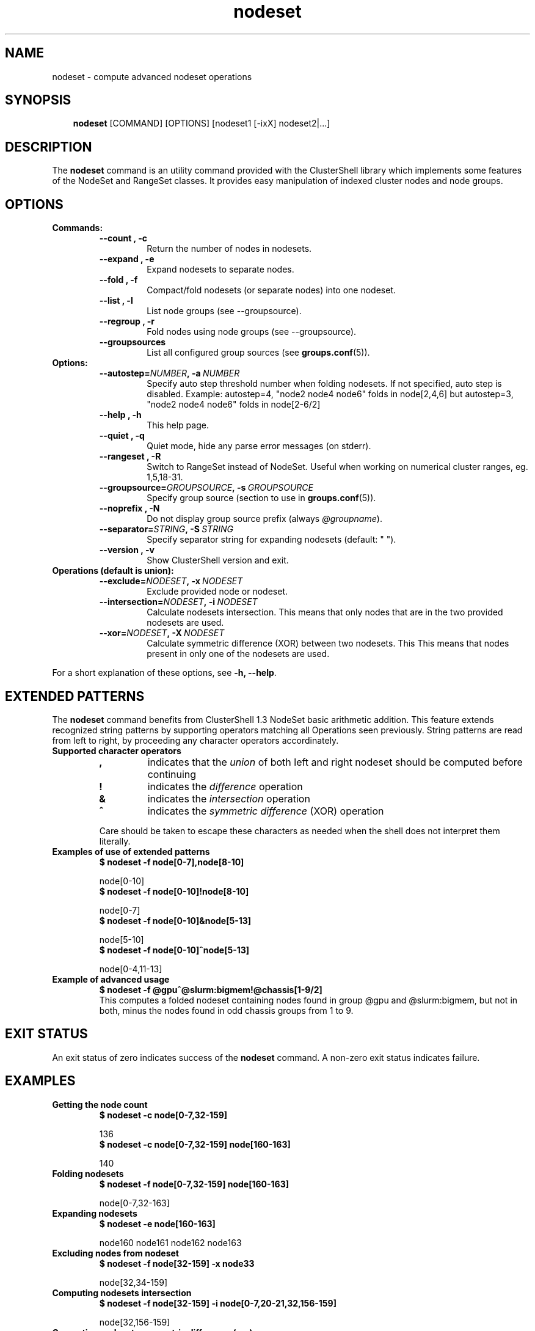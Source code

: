 .\" Man page generated from reStructeredText.
.TH nodeset 1 "2010-05-20" "1.3" "ClusterShell User Manual"
.SH NAME
nodeset \- compute advanced nodeset operations

.nr rst2man-indent-level 0
.
.de1 rstReportMargin
\\$1 \\n[an-margin]
level \\n[rst2man-indent-level]
level magin: \\n[rst2man-indent\\n[rst2man-indent-level]]
-
\\n[rst2man-indent0]
\\n[rst2man-indent1]
\\n[rst2man-indent2]
..
.de1 INDENT
.\" .rstReportMargin pre:
. RS \\$1
. nr rst2man-indent\\n[rst2man-indent-level] \\n[an-margin]
. nr rst2man-indent-level +1
.\" .rstReportMargin post:
..
.de UNINDENT
. RE
.\" indent \\n[an-margin]
.\" old: \\n[rst2man-indent\\n[rst2man-indent-level]]
.nr rst2man-indent-level -1
.\" new: \\n[rst2man-indent\\n[rst2man-indent-level]]
.in \\n[rst2man-indent\\n[rst2man-indent-level]]u
..

.SH SYNOPSIS
.INDENT 0.0
.INDENT 3.5
\fBnodeset\fP [COMMAND] [OPTIONS] [nodeset1 [\-ixX] nodeset2|...]

.UNINDENT
.UNINDENT

.SH DESCRIPTION
The \fBnodeset\fP command is an utility command provided with the ClusterShell
library which implements some features of the NodeSet and RangeSet classes.
It provides easy manipulation of indexed cluster nodes and node groups.


.SH OPTIONS
.INDENT 0.0

.TP
.B Commands:
.INDENT 7.0

.TP
.B \-\-count , \-c
Return the number of nodes in nodesets.


.TP
.B \-\-expand , \-e
Expand nodesets to separate nodes.


.TP
.B \-\-fold , \-f
Compact/fold nodesets (or separate nodes) into one nodeset.


.TP
.B \-\-list , \-l
List node groups (see \-\-groupsource).


.TP
.B \-\-regroup , \-r
Fold nodes using node groups (see \-\-groupsource).


.TP
.B \-\-groupsources
List all configured group sources (see \fBgroups.conf\fP(5)).

.UNINDENT

.TP
.B Options:
.INDENT 7.0

.TP
.BI \-\-autostep\fn= NUMBER ,\ \-a\  NUMBER
Specify auto step threshold number when folding nodesets.
If not specified, auto step is disabled.
Example: autostep=4, "node2 node4 node6" folds in node[2,4,6] but autostep=3, "node2 node4 node6" folds in node[2\-6/2]


.TP
.B \-\-help , \-h
This help page.


.TP
.B \-\-quiet , \-q
Quiet mode, hide any parse error messages (on stderr).


.TP
.B \-\-rangeset , \-R
Switch to RangeSet instead of NodeSet. Useful when working on
numerical cluster ranges, eg. 1,5,18\-31.


.TP
.BI \-\-groupsource\fn= GROUPSOURCE ,\ \-s\  GROUPSOURCE
Specify group source (section to use in \fBgroups.conf\fP(5)).


.TP
.B \-\-noprefix , \-N
Do not display group source prefix (always \fI@groupname\fP).


.TP
.BI \-\-separator\fn= STRING ,\ \-S\  STRING
Specify separator string for expanding nodesets (default: " ").


.TP
.B \-\-version , \-v
Show ClusterShell version and exit.

.UNINDENT

.TP
.B Operations (default is union):
.INDENT 7.0

.TP
.BI \-\-exclude\fn= NODESET ,\ \-x\  NODESET
Exclude provided node or nodeset.


.TP
.BI \-\-intersection\fn= NODESET ,\ \-i\  NODESET
Calculate nodesets intersection. This means that only nodes that
are in the two provided nodesets are used.


.TP
.BI \-\-xor\fn= NODESET ,\ \-X\  NODESET
Calculate symmetric difference (XOR) between two nodesets. This
This means that nodes present in only one of the nodesets are
used.

.UNINDENT
.UNINDENT
For a short explanation of these options, see \fB\-h, \-\-help\fP.


.SH EXTENDED PATTERNS
The \fBnodeset\fP command benefits from ClusterShell 1.3 NodeSet basic
arithmetic addition. This feature extends recognized string patterns by
supporting operators matching all Operations seen previously. String
patterns are read from left to right, by proceeding any character
operators accordinately.

.INDENT 0.0

.TP
.B Supported character operators
.INDENT 7.0

.TP
.B \fB,\fP
indicates that the \fIunion\fP of both left and right nodeset should be
computed before continuing


.TP
.B \fB!\fP
indicates the \fIdifference\fP operation


.TP
.B \fB&\fP
indicates the \fIintersection\fP operation


.TP
.B \fB^\fP
indicates the \fIsymmetric difference\fP (XOR) operation

.UNINDENT
Care should be taken to escape these characters as needed when the shell
does not interpret them literally.


.TP
.B Examples of use of extended patterns
.INDENT 7.0

.TP
.B $ nodeset \-f node[0\-7],node[8\-10]
.UNINDENT

node[0\-10]
.br

.INDENT 7.0

.TP
.B $ nodeset \-f node[0\-10]!node[8\-10]
.UNINDENT

node[0\-7]
.br

.INDENT 7.0

.TP
.B $ nodeset \-f node[0\-10]&node[5\-13]
.UNINDENT

node[5\-10]
.br

.INDENT 7.0

.TP
.B $ nodeset \-f node[0\-10]^node[5\-13]
.UNINDENT

node[0\-4,11\-13]
.br


.TP
.B Example of advanced usage
.INDENT 7.0

.TP
.B $ nodeset \-f @gpu^@slurm:bigmem!@chassis[1\-9/2]
.UNINDENT
This computes a folded nodeset containing nodes found in group @gpu and @slurm:bigmem, but not in both, minus the nodes found in odd chassis groups from 1 to 9.

.UNINDENT

.SH EXIT STATUS
An exit status of zero indicates success of the \fBnodeset\fP command. A non\-zero
exit status indicates failure.


.SH EXAMPLES
.INDENT 0.0

.TP
.B Getting the node count
.INDENT 7.0

.TP
.B $ nodeset \-c node[0\-7,32\-159]
.UNINDENT

136
.br

.INDENT 7.0

.TP
.B $ nodeset \-c node[0\-7,32\-159] node[160\-163]
.UNINDENT

140
.br


.TP
.B Folding nodesets
.INDENT 7.0

.TP
.B $ nodeset \-f node[0\-7,32\-159] node[160\-163]
.UNINDENT

node[0\-7,32\-163]
.br


.TP
.B Expanding nodesets
.INDENT 7.0

.TP
.B $ nodeset \-e node[160\-163]
.UNINDENT

node160 node161 node162 node163
.br


.TP
.B Excluding nodes from nodeset
.INDENT 7.0

.TP
.B $ nodeset \-f node[32\-159] \-x node33
.UNINDENT

node[32,34\-159]
.br


.TP
.B Computing nodesets intersection
.INDENT 7.0

.TP
.B $ nodeset \-f node[32\-159] \-i node[0\-7,20\-21,32,156\-159]
.UNINDENT

node[32,156\-159]
.br


.TP
.B Computing nodesets symmetric difference (xor)
.INDENT 7.0

.TP
.B $ nodeset \-f node[33\-159] \-\-xor node[32\-33,156\-159]
.UNINDENT

node[32,34\-155]
.br

.UNINDENT

.SH HISTORY
Command syntax has been changed since \fBnodeset\fP command available with ClusterShell v1.1. Operations, like \fI\-\-intersection\fP or \fI\-x\fP, are now specified between nodesets in the command line.

.INDENT 0.0

.TP
.B ClusterShell v1.1:
.INDENT 7.0

.TP
.B $ nodeset \-f \-x node[3,5\-6,9] node[1\-9]
.UNINDENT

node[1\-2,4,7\-8]
.br


.TP
.B ClusterShell v1.2+:
.INDENT 7.0

.TP
.B $ nodeset \-f node[1\-9] \-x node[3,5\-6,9]
.UNINDENT

node[1\-2,4,7\-8]
.br

.UNINDENT

.SH SEE ALSO
\fBclush\fP(1), \fBclubak\fP(1), \fBgroups.conf\fP(5).


.SH BUG REPORTS
.INDENT 0.0

.TP
.B Use the following URL to submit a bug report or feedback:
\fI\%http://sourceforge.net/apps/trac/clustershell/report\fP

.UNINDENT

.SH AUTHOR
Stephane Thiell, CEA DAM  <stephane.thiell@cea.fr>

.SH COPYRIGHT
CeCILL-C V1

.\" Generated by docutils manpage writer on 2010-05-25 01:20.
.\" 
